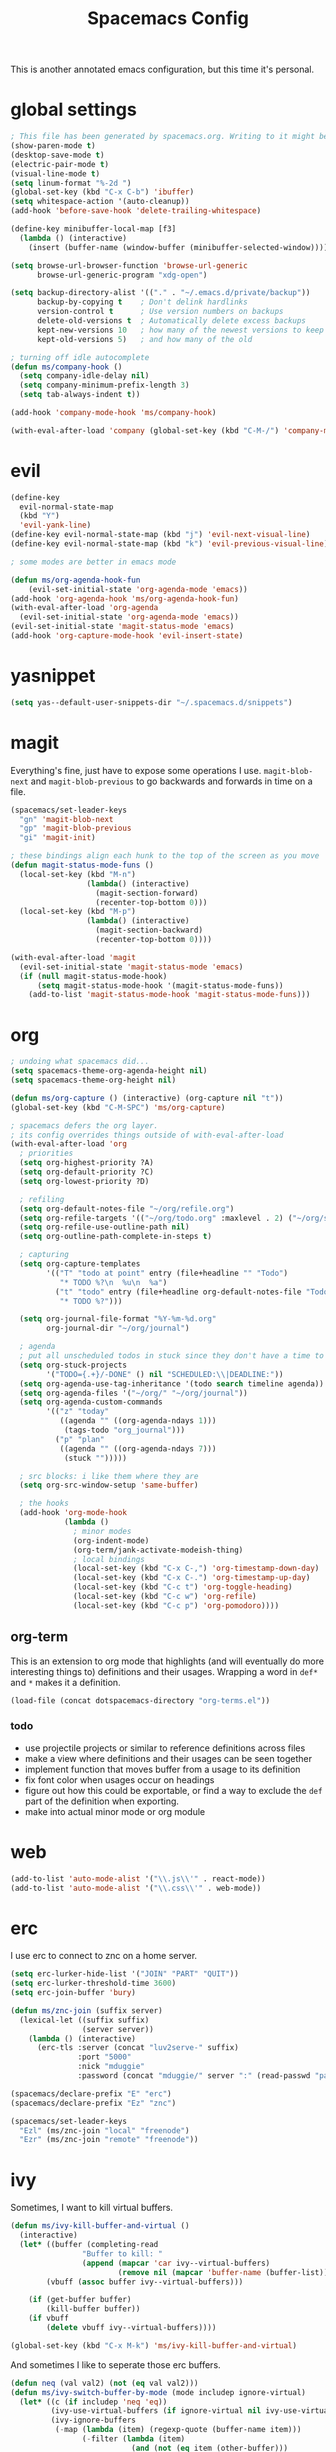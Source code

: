 #+TITLE: Spacemacs Config
This is another annotated emacs configuration, but this time it's personal.
* global settings
#+BEGIN_SRC emacs-lisp :tangle user-config.el
  ; This file has been generated by spacemacs.org. Writing to it might be fun, but it won't be useful since its contents are overwritten every time you update spacemacs.org and load up spacemacs.
  (show-paren-mode t)
  (desktop-save-mode t)
  (electric-pair-mode t)
  (visual-line-mode t)
  (setq linum-format "%-2d ")
  (global-set-key (kbd "C-x C-b") 'ibuffer)
  (setq whitespace-action '(auto-cleanup))
  (add-hook 'before-save-hook 'delete-trailing-whitespace)

  (define-key minibuffer-local-map [f3]
    (lambda () (interactive)
      (insert (buffer-name (window-buffer (minibuffer-selected-window))))))

  (setq browse-url-browser-function 'browse-url-generic
        browse-url-generic-program "xdg-open")

  (setq backup-directory-alist '(("." . "~/.emacs.d/private/backup"))
        backup-by-copying t    ; Don't delink hardlinks
        version-control t      ; Use version numbers on backups
        delete-old-versions t  ; Automatically delete excess backups
        kept-new-versions 10   ; how many of the newest versions to keep
        kept-old-versions 5)   ; and how many of the old

  ; turning off idle autocomplete
  (defun ms/company-hook ()
    (setq company-idle-delay nil)
    (setq company-minimum-prefix-length 3)
    (setq tab-always-indent t))

  (add-hook 'company-mode-hook 'ms/company-hook)

  (with-eval-after-load 'company (global-set-key (kbd "C-M-/") 'company-manual-begin))
#+END_SRC
* evil
#+BEGIN_SRC emacs-lisp :tangle user-config.el
    (define-key
      evil-normal-state-map
      (kbd "Y")
      'evil-yank-line)
    (define-key evil-normal-state-map (kbd "j") 'evil-next-visual-line)
    (define-key evil-normal-state-map (kbd "k") 'evil-previous-visual-line)

    ; some modes are better in emacs mode

    (defun ms/org-agenda-hook-fun
        (evil-set-initial-state 'org-agenda-mode 'emacs))
    (add-hook 'org-agenda-hook 'ms/org-agenda-hook-fun)
    (with-eval-after-load 'org-agenda
      (evil-set-initial-state 'org-agenda-mode 'emacs))
    (evil-set-initial-state 'magit-status-mode 'emacs)
    (add-hook 'org-capture-mode-hook 'evil-insert-state)
#+END_SRC
* yasnippet
#+BEGIN_SRC emacs-lisp :tangle user-config.el
  (setq yas--default-user-snippets-dir "~/.spacemacs.d/snippets")
#+END_SRC
* magit
Everything's fine, just have to expose some operations I use. =magit-blob-next= and =magit-blob-previous= to go backwards and forwards in time on a file.
#+BEGIN_SRC emacs-lisp :tangle user-config.el
  (spacemacs/set-leader-keys
    "gn" 'magit-blob-next
    "gp" 'magit-blob-previous
    "gi" 'magit-init)

  ; these bindings align each hunk to the top of the screen as you move
  (defun magit-status-mode-funs ()
    (local-set-key (kbd "M-n")
                   (lambda() (interactive)
                     (magit-section-forward)
                     (recenter-top-bottom 0)))
    (local-set-key (kbd "M-p")
                   (lambda() (interactive)
                     (magit-section-backward)
                     (recenter-top-bottom 0))))

  (with-eval-after-load 'magit
    (evil-set-initial-state 'magit-status-mode 'emacs)
    (if (null magit-status-mode-hook)
        (setq magit-status-mode-hook '(magit-status-mode-funs))
      (add-to-list 'magit-status-mode-hook 'magit-status-mode-funs)))
#+END_SRC
* org
#+BEGIN_SRC emacs-lisp :tangle user-init.el
  ; undoing what spacemacs did...
  (setq spacemacs-theme-org-agenda-height nil)
  (setq spacemacs-theme-org-height nil)
#+END_SRC

#+BEGIN_SRC emacs-lisp :tangle user-config.el
  (defun ms/org-capture () (interactive) (org-capture nil "t"))
  (global-set-key (kbd "C-M-SPC") 'ms/org-capture)

  ; spacemacs defers the org layer.
  ; its config overrides things outside of with-eval-after-load
  (with-eval-after-load 'org
    ; priorities
    (setq org-highest-priority ?A)
    (setq org-default-priority ?C)
    (setq org-lowest-priority ?D)

    ; refiling
    (setq org-default-notes-file "~/org/refile.org")
    (setq org-refile-targets '(("~/org/todo.org" :maxlevel . 2) ("~/org/someday.org" :level . 1)))
    (setq org-refile-use-outline-path nil)
    (setq org-outline-path-complete-in-steps t)

    ; capturing
    (setq org-capture-templates
          '(("T" "todo at point" entry (file+headline "" "Todo")
             "* TODO %?\n  %u\n  %a")
            ("t" "todo" entry (file+headline org-default-notes-file "Todo")
             "* TODO %?")))

    (setq org-journal-file-format "%Y-%m-%d.org"
          org-journal-dir "~/org/journal")

    ; agenda
    ; put all unscheduled todos in stuck since they don't have a time to be done
    (setq org-stuck-projects
          '("TODO={.+}/-DONE" () nil "SCHEDULED:\\|DEADLINE:"))
    (setq org-agenda-use-tag-inheritance '(todo search timeline agenda))
    (setq org-agenda-files '("~/org/" "~/org/journal"))
    (setq org-agenda-custom-commands
          '(("z" "today"
             ((agenda "" ((org-agenda-ndays 1)))
              (tags-todo "org_journal")))
            ("p" "plan"
             ((agenda "" ((org-agenda-ndays 7)))
              (stuck "")))))

    ; src blocks: i like them where they are
    (setq org-src-window-setup 'same-buffer)

    ; the hooks
    (add-hook 'org-mode-hook
              (lambda ()
                ; minor modes
                (org-indent-mode)
                (org-term/jank-activate-modeish-thing)
                ; local bindings
                (local-set-key (kbd "C-x C-,") 'org-timestamp-down-day)
                (local-set-key (kbd "C-x C-.") 'org-timestamp-up-day)
                (local-set-key (kbd "C-c t") 'org-toggle-heading)
                (local-set-key (kbd "C-c w") 'org-refile)
                (local-set-key (kbd "C-c p") 'org-pomodoro))))
#+END_SRC
** org-term
This is an extension to org mode that highlights (and will eventually do more interesting things to) definitions and their usages.
Wrapping a word in =def*= and =*= makes it a definition.
#+BEGIN_SRC emacs-lisp :tangle user-config.el
  (load-file (concat dotspacemacs-directory "org-terms.el"))
#+END_SRC
*** todo
- use projectile projects or similar to reference definitions across files
- make a view where definitions and their usages can be seen together
- implement function that moves buffer from a usage to its definition
- fix font color when usages occur on headings
- figure out how this could be exportable, or find a way to exclude  the =def= part of the definition when exporting.
- make into actual minor mode or org module
* web
#+BEGIN_SRC emacs-lisp :tangle user-config.el
  (add-to-list 'auto-mode-alist '("\\.js\\'" . react-mode))
  (add-to-list 'auto-mode-alist '("\\.css\\'" . web-mode))
#+END_SRC
* erc
I use erc to connect to znc on a home server.
#+BEGIN_SRC emacs-lisp :tangle user-config.el
  (setq erc-lurker-hide-list '("JOIN" "PART" "QUIT"))
  (setq erc-lurker-threshold-time 3600)
  (setq erc-join-buffer 'bury)

  (defun ms/znc-join (suffix server)
    (lexical-let ((suffix suffix)
                  (server server))
      (lambda () (interactive)
        (erc-tls :server (concat "luv2serve-" suffix)
                 :port "5000"
                 :nick "mduggie"
                 :password (concat "mduggie/" server ":" (read-passwd "pass: "))))))

  (spacemacs/declare-prefix "E" "erc")
  (spacemacs/declare-prefix "Ez" "znc")

  (spacemacs/set-leader-keys
    "Ezl" (ms/znc-join "local" "freenode")
    "Ezr" (ms/znc-join "remote" "freenode"))
#+END_SRC
* ivy

Sometimes, I want to kill virtual buffers.
#+BEGIN_SRC emacs-lisp :tangle user-config.el
  (defun ms/ivy-kill-buffer-and-virtual ()
    (interactive)
    (let* ((buffer (completing-read
                  "Buffer to kill: "
                  (append (mapcar 'car ivy--virtual-buffers)
                          (remove nil (mapcar 'buffer-name (buffer-list))))))
          (vbuff (assoc buffer ivy--virtual-buffers)))

      (if (get-buffer buffer)
          (kill-buffer buffer))
      (if vbuff
          (delete vbuff ivy--virtual-buffers))))

  (global-set-key (kbd "C-x M-k") 'ms/ivy-kill-buffer-and-virtual)

#+END_SRC
And sometimes I like to seperate those erc buffers.
#+BEGIN_SRC emacs-lisp :tangle user-config.el
  (defun neq (val val2) (not (eq val val2)))
  (defun ms/ivy-switch-buffer-by-mode (mode includep ignore-virtual)
    (let* ((c (if includep 'neq 'eq))
           (ivy-use-virtual-buffers (if ignore-virtual nil ivy-use-virtual-buffers))
           (ivy-ignore-buffers
            (-map (lambda (item) (regexp-quote (buffer-name item)))
                  (-filter (lambda (item)
                             (and (not (eq item (other-buffer)))
                                  (funcall c mode (buffer-local-value 'major-mode item))))
                           (buffer-list)))))
      (ivy-switch-buffer)))

  (defun ms/ivy-switch-buffer-without-erc ()
    (interactive)
    (ms/ivy-switch-buffer-by-mode 'erc-mode nil nil))

  (defun ms/ivy-switch-buffer-with-erc ()
    (interactive)
    (ms/ivy-switch-buffer-by-mode 'erc-mode t t))

  (global-set-key (kbd "C-x b") 'ms/ivy-switch-buffer-without-erc)

  (spacemacs/set-leader-keys
    "bb" 'ms/ivy-switch-buffer-without-erc
    "Eb" 'ms/ivy-switch-buffer-with-erc)
#+END_SRC
* projectile

#+BEGIN_SRC emacs-lisp :tangle user-config.el
  (spacemacs/set-leader-keys "pA" 'counsel-projectile-ag)
#+END_SRC
* js
#+BEGIN_SRC emacs-lisp :tangle user-config.el
 ;; (defun ms/react-mode-hook-fun ()
 ;;   (evil-define-key 'insert react-mode-map (kbd "<tab>") 'js-jsx-indent-line)
 ;;   (emmet-mode 0))
 ;; (add-hook 'react-mode 'ms/react-mode-hook-fun)
#+END_SRC
* extras
#+BEGIN_SRC emacs-lisp :tangle user-config.el
  (defun rgb-to-hex (r g b)
    (format "#%02X%02X%02X" r g b))

  (defun hex-to-rgb (hexcode)
    (format "rgb(%d, %d, %d)"
            (string-to-int (substring hexcode 1 3) 16)
            (string-to-int (substring hexcode 3 5) 16)
            (string-to-int (substring hexcode 5 7) 16)))
#+END_SRC
Other packages
#+BEGIN_SRC emacs-lisp :tangle user-config.el
  (push (directory-file-name "~/.spacemacs.d/packages") load-path)
  (autoload 'fennel-mode "~/.spacemacs.d/packages/fennel-mode/fennel-mode.el" nil t)
  (add-to-list 'auto-mode-alist '("\\.fnl\\'" . fennel-mode))
#+END_SRC
